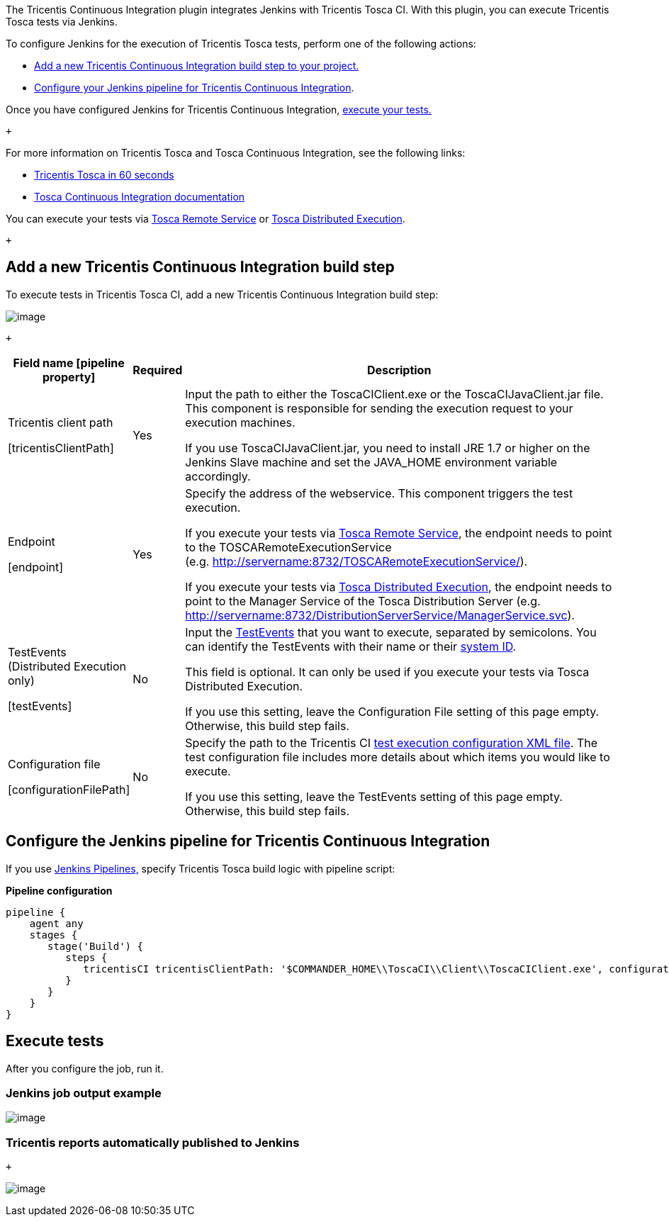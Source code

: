 The Tricentis Continuous Integration plugin integrates Jenkins with
Tricentis Tosca CI. With this plugin, you can execute Tricentis Tosca
tests via Jenkins.

To configure Jenkins for the execution of Tricentis Tosca tests, perform
one of the following actions:

* https://wiki.jenkins.io/display/JENKINS/Tricentis+Continuous+Integration#TricentisContinuousIntegration-add_build_step[Add
a new Tricentis Continuous Integration build step to your project.]
* https://wiki.jenkins.io/display/JENKINS/Tricentis+Continuous+Integration#TricentisContinuousIntegration-configure_pipeline[Configure
your Jenkins pipeline for Tricentis Continuous Integration].

Once you have configured Jenkins for Tricentis Continuous Integration,
https://wiki.jenkins.io/display/JENKINS/Tricentis+Continuous+Integration#TricentisContinuousIntegration-execute_tests[execute
your tests.]

 +

For more information on Tricentis Tosca and Tosca Continuous
Integration, see the following links:

* https://www.youtube.com/watch?v=6469lMkeMiM[Tricentis Tosca in 60
seconds]
* https://support.tricentis.com/community/manuals_detail.do?lang=en&url=continuous_integration/concept.htm[Tosca
Continuous Integration documentation]

You can execute your tests via
https://support.tricentis.com/community/manuals_detail.do?lang=en&url=continuous_integration/set_up_ci_remote.htm[Tosca
Remote Service] or
https://support.tricentis.com/community/manuals_detail.do?lang=en&url=continuous_integration/set_up_ci_dex.htm[Tosca
Distributed Execution].

 +

[[TricentisContinuousIntegration-add_build_stepAddanewTricentisContinuousIntegrationbuildstep]]
== [#TricentisContinuousIntegration-add_build_step .confluence-anchor-link .conf-macro .output-inline]## ##Add a new Tricentis Continuous Integration build step +

To execute tests in Tricentis Tosca CI, add a new Tricentis Continuous
Integration build step:

[.confluence-embedded-file-wrapper]#image:docs/images/TricentisCIPlugin-1.3.PNG[image]#

 +

[width="100%",cols="16%,^5%,79%",options="header",]
|===
|Field name [pipeline property] |Required |Description
a|
Tricentis client path

{empty}[tricentisClientPath]

|Yes a|
Input the path to either the ToscaCIClient.exe or the
ToscaCIJavaClient.jar file. This component is responsible for sending
the execution request to your execution machines.

If you use ToscaCIJavaClient.jar, you need to install JRE 1.7 or higher
on the Jenkins Slave machine and set the JAVA_HOME environment variable
accordingly.

a|
Endpoint +

{empty}[endpoint]

|Yes a|
Specify the address of the webservice. This component triggers the test
execution.

If you execute your tests via
https://support.tricentis.com/community/manuals_detail.do?lang=en&url=continuous_integration/set_up_ci_remote.htm[Tosca
Remote Service], the endpoint needs to point to the
TOSCARemoteExecutionService
(e.g. [.nolink]#http://servername:8732/TOSCARemoteExecutionService/).#

If you execute your tests via
https://support.tricentis.com/community/manuals_detail.do?lang=en&url=continuous_integration/set_up_ci_dex.htm[Tosca
Distributed Execution], the endpoint needs to point to the Manager
Service of the Tosca Distribution Server (e.g.
[.nolink]#http://servername:8732/DistributionServerService/ManagerService.svc#).

a|
TestEvents (Distributed Execution only)

{empty}[testEvents]

|No a|
Input the
https://support.tricentis.com/community/manuals_detail.do?lang=en&url=tosca_commander/creating_events.htm[TestEvents]
that you want to execute, separated by semicolons. You can identify the
TestEvents with their name or their
https://support.tricentis.com/community/manuals_detail.do?lang=en&url=continuous_integration/configure_execution_command_dex.htm[system
ID].

This field is optional. It can only be used if you execute your tests
via Tosca Distributed Execution.

If you use this setting, leave the Configuration File setting of this
page empty. Otherwise, this build step fails.

a|
Configuration file

{empty}[configurationFilePath]

|No a|
Specify the path to the Tricentis CI
https://support.tricentis.com/community/manuals_detail.do?lang=en&url=continuous_integration/configure_execution_command.htm#CreatetheXMLfile[test
execution configuration XML file]. The test configuration file includes
more details about which items you would like to execute. +

If you use this setting, leave the TestEvents setting of this page
empty. Otherwise, this build step fails.

|===

[[TricentisContinuousIntegration-configure_pipelineConfiguretheJenkinspipelineforTricentisContinuousIntegration]]
== [#TricentisContinuousIntegration-configure_pipeline .confluence-anchor-link .conf-macro .output-inline]## ##Configure the Jenkins pipeline for Tricentis Continuous Integration +

If you use https://jenkins.io/doc/book/pipeline/getting-started/[Jenkins
Pipelines,] specify Tricentis Tosca build logic with pipeline script:

*Pipeline configuration*

[source,syntaxhighlighter-pre]
----
pipeline {    
    agent any
    stages {
       stage('Build') {
          steps {
             tricentisCI tricentisClientPath: '$COMMANDER_HOME\\ToscaCI\\Client\\ToscaCIClient.exe', configurationFilePath: 'configuration.xml', endpoint: 'http://localhost:8732/TOSCARemoteExecutionService/'
          }
       }
    }
}
----

[[TricentisContinuousIntegration-execute_testsExecutetests]]
== [#TricentisContinuousIntegration-execute_tests .confluence-anchor-link .conf-macro .output-inline]## ##Execute tests +

After you configure the job, run it.

[[TricentisContinuousIntegration-Jenkinsjoboutputexample]]
=== Jenkins job output example

[.confluence-embedded-file-wrapper]#image:docs/images/TricentisCIPlugin-1.3-ConsoleOutput.PNG[image]#

[[TricentisContinuousIntegration-TricentisreportsautomaticallypublishedtoJenkins]]
=== Tricentis reports automatically published to Jenkins

 +

[.confluence-embedded-file-wrapper]#image:docs/images/image2018-8-22_12:39:16.png[image]#
